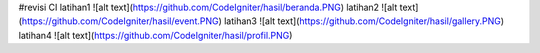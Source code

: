 #revisi CI
latihan1
![alt text](https://github.com/CodeIgniter/hasil/beranda.PNG)
latihan2
![alt text](https://github.com/CodeIgniter/hasil/event.PNG)
latihan3
![alt text](https://github.com/CodeIgniter/hasil/gallery.PNG)
latihan4
![alt text](https://github.com/CodeIgniter/hasil/profil.PNG)

